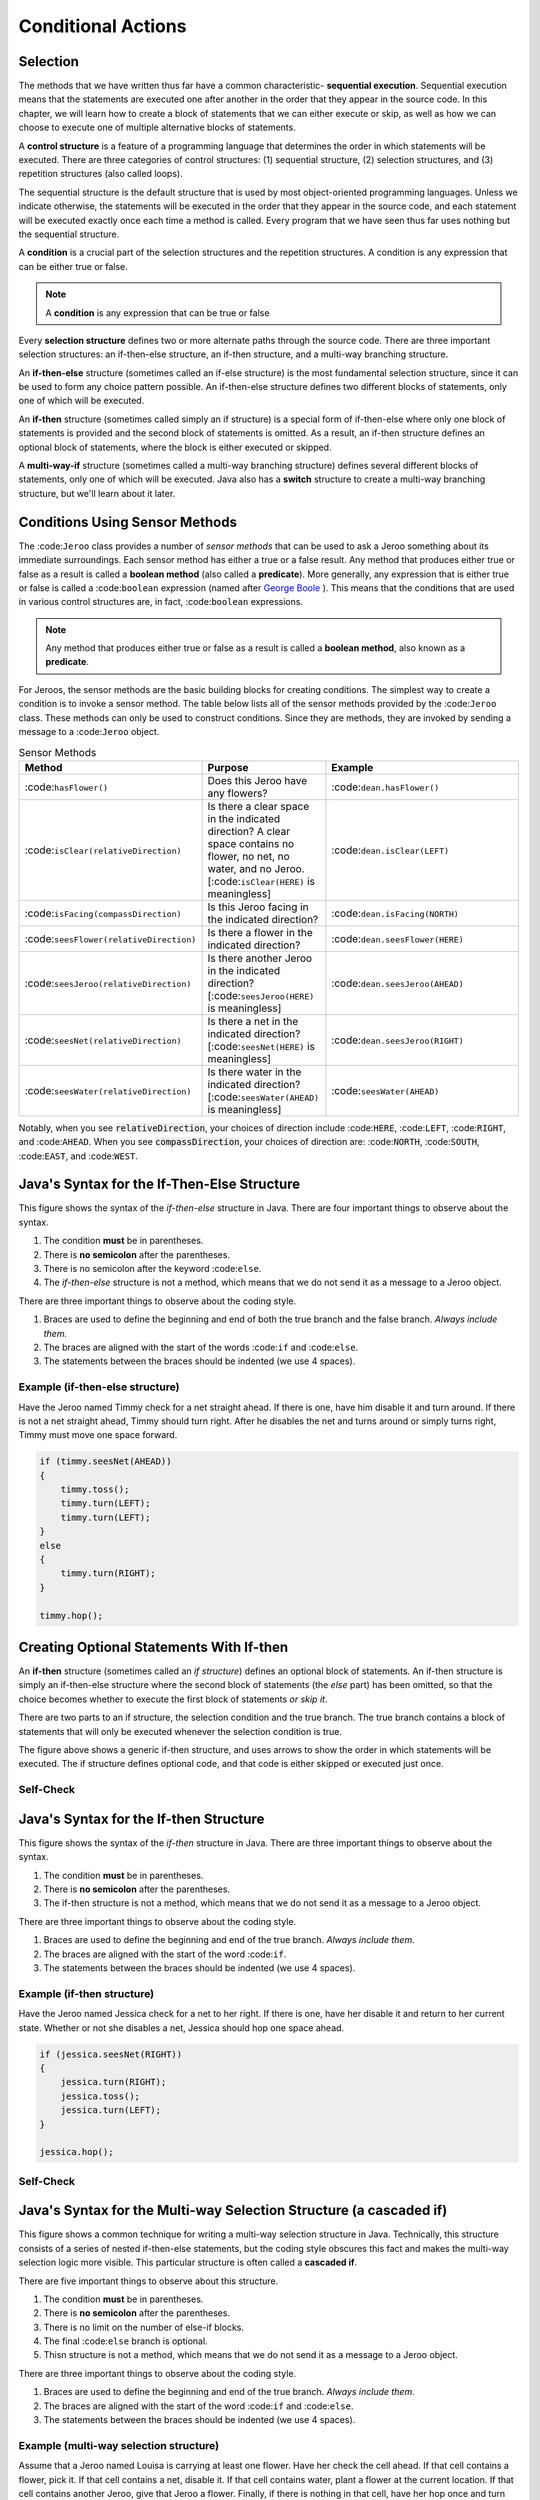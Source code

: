 .. This file is part of the OpenDSA eTextbook project. See
.. http://opendsa.org for more details.
.. Copyright (c) 2012-2020 by the OpenDSA Project Contributors, and
.. distributed under an MIT open source license.

.. avmetadata::
   :author: Molly


Conditional Actions
===================

Selection
---------

The methods that we have written thus far have a common characteristic- **sequential execution**. Sequential execution means that the statements are executed one after another in the order that they appear in the source code. In this chapter, we will learn how to create a block of statements that we can either execute or skip, as well as how we can choose to execute one of multiple alternative blocks of statements.

A **control structure** is a feature of a programming language that determines the order in which statements will be executed. There are three categories of control structures: (1) sequential structure, (2) selection structures, and (3) repetition structures (also called loops).

The sequential structure is the default structure that is used by most object-oriented programming languages. Unless we indicate otherwise, the statements will be executed in the order that they appear in the source code, and each statement will be executed exactly once each time a method is called. Every program that we have seen thus far uses nothing but the sequential structure.

A **condition** is a crucial part of the selection structures and the repetition structures. A condition is any expression that can be either true or false.

.. note::
    A **condition** is any expression that can be true or false

Every **selection structure** defines two or more alternate paths through the source code. There are three important selection structures: an if-then-else structure, an if-then structure, and a multi-way branching structure.

An **if-then-else** structure (sometimes called an if-else structure) is the most fundamental selection structure, since it can be used to form any choice pattern possible. An if-then-else structure defines two different blocks of statements, only one of which will be executed.

An **if-then** structure (sometimes called simply an if structure) is a special form of if-then-else where only one block of statements is provided and the second block of statements is omitted. As a result, an if-then structure defines an optional block of statements, where the block is either executed or skipped.

A **multi-way-if** structure (sometimes called a multi-way branching structure) defines several different blocks of statements, only one of which will be executed. Java also has a **switch** structure to create a multi-way branching structure, but we'll learn about it later.


Conditions Using Sensor Methods
-------------------------------

The :code:``Jeroo`` class provides a number of *sensor methods* that can be used to ask a Jeroo something about its immediate surroundings. Each sensor method has either a true or a false result. Any method that produces either true or false as a result is called a **boolean method** (also called a **predicate**).  More generally, any expression that is either true or false is called a :code:``boolean`` expression (named after `George Boole <https://en.wikipedia.org/wiki/George_Boole>`_ ). This means that the conditions that are used in various control structures are, in fact, :code:``boolean`` expressions.

.. note::
    Any method that produces either true or false as a result is called a **boolean method**, also known as a **predicate**.

For Jeroos, the sensor methods are the basic building blocks for creating conditions. The simplest way to create a condition is to invoke a sensor method. The table below lists all of the sensor methods provided by the :code:``Jeroo`` class. These methods can only be used to construct conditions. Since they are methods, they are invoked by sending a message to a :code:``Jeroo`` object.


.. list-table:: Sensor Methods
   :widths: 25 25 50
   :header-rows: 1

   * - Method
     - Purpose
     - Example
   * - :code:``hasFlower()``
     - Does this Jeroo have any flowers?
     - :code:``dean.hasFlower()``
   * - :code:``isClear(relativeDirection)``
     - Is there a clear space in the indicated direction? A clear space contains no flower, no net, no water, and no Jeroo. [:code:``isClear(HERE)`` is meaningless]
     - :code:``dean.isClear(LEFT)``
   * - :code:``isFacing(compassDirection)``
     - Is this Jeroo facing in the indicated direction?
     - :code:``dean.isFacing(NORTH)``
   * - :code:``seesFlower(relativeDirection)``
     - 	Is there a flower in the indicated direction?
     - :code:``dean.seesFlower(HERE)``
   * - :code:``seesJeroo(relativeDirection)``
     - Is there another Jeroo in the indicated direction? [:code:``seesJeroo(HERE)`` is meaningless]
     - :code:``dean.seesJeroo(AHEAD)``
   * - :code:``seesNet(relativeDirection)``
     - 	Is there a net in the indicated direction? [:code:``seesNet(HERE)`` is meaningless]
     - :code:``dean.seesJeroo(RIGHT)``
   * - :code:``seesWater(relativeDirection)``
     - 	Is there water in the indicated direction? [:code:``seesWater(AHEAD)`` is meaningless]
     - :code:``seesWater(AHEAD)``


Notably, when you see :code:`relativeDirection`, your choices of direction include :code:``HERE``, :code:``LEFT``, :code:``RIGHT``, and :code:``AHEAD``.  When you see :code:`compassDirection`, your choices of direction are: :code:``NORTH``, :code:``SOUTH``, :code:``EAST``, and :code:``WEST``.


Java's Syntax for the If-Then-Else Structure
--------------------------------------------

.. odsafig:: Images/ifThenElseDiagram2.png
   :align: center

This figure shows the syntax of the *if-then-else* structure in Java. There are four important things to observe about the syntax.

#. The condition **must** be in parentheses.
#. There is **no semicolon** after the parentheses.
#. There is no semicolon after the keyword :code:``else``.
#. The *if-then-else* structure is not a method, which means that we do not send it as a message to a Jeroo object.

There are three important things to observe about the coding style.

#. Braces are used to define the beginning and end of both the true branch and the false branch. *Always include them.*
#. The braces are aligned with the start of the words :code:``if`` and :code:``else``.
#. The statements between the braces should be indented (we use 4 spaces).

Example (if-then-else structure)
~~~~~~~~~~~~~~~~~~~~~~~~~~~~~~~~

Have the Jeroo named Timmy check for a net straight ahead. If there is one, have him disable it and turn around. If there is not a net straight ahead, Timmy should turn right. After he disables the net and turns around or simply turns right, Timmy must move one space forward.

.. code-block:: java

    if (timmy.seesNet(AHEAD))
    {
        timmy.toss();
        timmy.turn(LEFT);
        timmy.turn(LEFT);
    }
    else
    {
        timmy.turn(RIGHT);
    }

    timmy.hop();


Creating Optional Statements With If-then
-----------------------------------------

An **if-then** structure (sometimes called an *if structure*) defines an optional block of statements. An if-then structure is simply an if-then-else structure where the second block of statements (the *else* part) has been omitted, so that the choice becomes whether to execute the first block of statements *or skip it*.

There are two parts to an if structure, the selection condition and the true branch. The true branch contains a block of statements that will only be executed whenever the selection condition is true.

.. odsafig:: Images/ifThenDiagram.png
   :align: center

The figure above shows a generic if-then structure, and uses arrows to show the order in which statements will be executed. The if structure defines optional code, and that code is either skipped or executed just once.


Self-Check
~~~~~~~~~~
.. avembed:: Exercises/IntroToSoftwareDesign/Week3Quiz1Summ.html ka
    :long_name: Working with If-Then-Else Statements

Java's Syntax for the If-then Structure
---------------------------------------

.. odsafig:: Images/ifThenDiagram2.png
   :align: center

This figure shows the syntax of the *if-then* structure in Java. There are three important things to observe about the syntax.


#. The condition **must** be in parentheses.
#. There is **no semicolon** after the parentheses.
#. The if-then structure is not a method, which means that we do not send it as a message to a Jeroo object.

There are three important things to observe about the coding style.


#. Braces are used to define the beginning and end of the true branch. *Always include them.*
#. The braces are aligned with the start of the word :code:``if``.
#. The statements between the braces should be indented (we use 4 spaces).

Example (if-then structure)
~~~~~~~~~~~~~~~~~~~~~~~~~~~~~~~~

Have the Jeroo named Jessica check for a net to her right. If there is one, have her disable it and return to her current state. Whether or not she disables a net, Jessica should hop one space ahead.

.. code-block:: java

    if (jessica.seesNet(RIGHT))
    {
        jessica.turn(RIGHT);
        jessica.toss();
        jessica.turn(LEFT);
    }

    jessica.hop();



Self-Check
~~~~~~~~~~
.. avembed:: Exercises/IntroToSoftwareDesign/Week3Quiz2Summ.html ka
    :long_name: Working with If-Then Statements




Java's Syntax for the Multi-way Selection Structure (a cascaded if)
-------------------------------------------------------------------

.. odsafig:: Images/multiWayIfDiagram.png
   :align: center

This figure shows a common technique for writing a multi-way selection structure in Java. Technically, this structure consists of a series of nested if-then-else statements, but the coding style obscures this fact and makes the multi-way selection logic more visible. This particular structure is often called a **cascaded if**.

There are five important things to observe about this structure.

#. The condition **must** be in parentheses.
#. There is **no semicolon** after the parentheses.
#. There is no limit on the number of else-if blocks.
#. The final :code:``else`` branch is optional.
#. Thisn structure is not a method, which means that we do not send it as a message to a Jeroo object.


There are three important things to observe about the coding style.

#. Braces are used to define the beginning and end of the true branch. *Always include them.*
#. The braces are aligned with the start of the word :code:``if`` and :code:``else``.
#. The statements between the braces should be indented (we use 4 spaces).


Example (multi-way selection structure)
~~~~~~~~~~~~~~~~~~~~~~~~~~~~~~~~~~~~~~~

Assume that a Jeroo named Louisa is carrying at least one flower. Have her check the cell ahead. If that cell contains a flower, pick it. If that cell contains a net, disable it. If that cell contains water, plant a flower at the current location. If that cell contains another Jeroo, give that Jeroo a flower. Finally, if there is nothing in that cell, have her hop once and turn left.

.. code-block:: java

    if (louisa.seesFlower(AHEAD))
    {
        louisa.hop();
        louisa.pick();
    }
    else if (louisa.seesNet(AHEAD))
    {
        louisa.toss();
    }
    else if (louisa.seesWater(AHEAD))
    {
        louisa.plant();
    }
    else if (louisa.seesJeroo(AHEAD))
    {
        louisa.give(AHEAD);
    }
    else
    {
        louisa.hop();
        louisa.turn(LEFT);
    }

Self-Check
~~~~~~~~~~
.. avembed:: Exercises/IntroToSoftwareDesign/Week3Quiz3Summ.html ka
    :long_name: Deciding When to Use Each Type of Structure


Compound Conditions
-------------------

Conditions come in two forms, *simple* and *compound*. A simple condition is a :code:``boolean`` expression that does not contain any other :code:``boolean`` expression. With Jeroos, a simple condition is formed by invoking a single sensor method. A **compound condition** is created by using logical operators to combine conditions. The three most commonly used logical operators in Java are: negation (not), conjunction (and), and disjunction (or). Java uses special keystrokes for each of these as shown in the following table.

.. list-table:: Operators for conditions
   :widths: 25 25 50
   :header-rows: 1

   * - Operator
     - Java Symbol
     - Meaning
   * - Negation
     - :code:``!`` (exclamation point)
     - NOT
   * - Conjunction
     - :code:``&&`` (2 keystrokes; no space between)
     - AND
   * - Disjunction
     - :code:``||`` (2 keystrokes; no space between)
     - OR

Notably, java recognizes single :code:``&`` and :code:``|`` as separate operators (they have to do with binary math) from :code:``&&`` and :code:``||``.  No errors will be thrown if you mistake one for the other and your code will simply behave oddly.  Also, :code:``!`` is a unary operator.  It can modify a single if statement but not combine two together.

The negation reverses the value of a **boolean** expression, changing true to false and false to true, as shown in this table:

.. odsafig:: Images/TruthTable1.png
   :align: center


In this table, **P** represents an arbitrary boolean expression. The two rows underneath **P** show its possible values. The second column shows the corresponding values for the expression **!P**, where the negation operator is applied to the boolean expression.

The conjunction operator (:code:``&&``, representing logical AND) combines two boolean expressions to create a third that is only true when both of the original expressions are true:

.. odsafig:: Images/TruthTable2.png
   :align: center

In this table, **P** and **Q** represent arbitrary boolean expressions. The rows underneath **P** and **Q** show all possible combinations of their values. The third column shows the corresponding values for :code:``P && Q``.

The disjunction operator (:code:``||``, representing logical OR) combines two boolean expressions to create a third that is only false when both of the original expressions are false:

.. odsafig:: Images/TruthTable3.png
   :align: center

In this table,**P** and **Q** once again represent arbitrary boolean expressions. The rows underneath**P** and **Q** show all possible combinations of their values. The third column shows the corresponding values for the expression :code:``P || Q``.


Examples (compound conditions)
~~~~~~~~~~~~~~~~~~~~~~~~~~~~~~

Remember that these are expressions that could be either true or false.  The statement:

.. code-block:: java

    boolean x = false;

definitively sets the boolean variable x to false.  It is similar to the english statement "the variable x is false".  It is a statement of a fact.

If statements are more like a question:

.. code-block:: java

    martha.seesNet(AHEAD)

This line of code is more like a question.  "Does the jeroo see a net ahead of them?"  It could be answered yes or no, but it's not a statement of a fact in the same way.


.. list-table:: Operators for conditions
   :widths: 50 50
   :header-rows: 1

   * - Boolean Expression (Java-style)
     - English Translation (if true)
   * - :code:``!bob.seesNet(AHEAD)``
     - There is not a net ahead of Bob
   * - :code:``bob.hasFlower() && bob.isClear(LEFT)``
     - Bob has at least one flower and there is nothing in the cell immediately to the left of Bob.
   * - :code:``bob.seesWater(AHEAD) || bob.seesWater(RIGHT)``
     - There is water ahead of Bob or to the right of Bob, or both
   * - :code:``bob.isFacing(WEST) &&(!bob.seesNet(AHEAD))``
     - Bob is facing west and there is no net ahead


Self-Check
~~~~~~~~~~
.. avembed:: Exercises/IntroToSoftwareDesign/Week3Quiz4Summ.html ka
   :long_name: AND, OR, and NOT


Repeating Actions
-----------------

In the previous sections, we learned how to use an if-then-else or if-then structure to decide which action to perform. In this section, we will learn how to create a block of statements that can be executed several times in succession. We do this using a repetition structure (also called a loop), which is one of the fundamental control structures supported by most imperative and object-oriented programming languages.

A **repetition structure** (or **loop**) allows a group of statements to be executed several times in succession. There are three important repetition structures: a loop repeats an action for every object in a collection of objects, a loop that is controlled by the state of the objects in the program, and a loop that is controlled by a counter (usually a number). In this chapter, we are going to focus on just one kind of loop, one that is controlled by the state of the objects in the program. This happens to be the most general and most fundamental kind of repetition structure in many programming languages.


Generic Repetition Structures
-----------------------------

There are two major parts to every repetition structure, the body and the controlling condition. These two parts provide a way to classify loops.

The block of statements that can be executed repeatedly is called the **body of the loop**. Each time that the statements in the body are executed is called a **trip** (or **iteration**) through the loop, and the number of times the body is executed is called the **trip count**.

The **controlling condition** is a condition that is checked to determine whether to make a trip through the body or terminate the loop. The controlling condition is rechecked after each trip through the body of the loop.

One criterion for classifying loops is based on when the controlling condition is checked relative to the first trip through the body. In a **pretest loop**, the controlling condition is always checked before the body can be executed for the first time. In a **posttest loop**, the controlling condition is not checked until after the first trip through the body. In either case, the condition is checked after each trip through the body to determine whether or not to make another trip.

A second criterion for classifying loops is based on whether a true condition or a false condition leads to a trip through the body. In a **while loop**, a true condition leads to a trip through the body, but a false condition terminates the loop. In an **until loop**, a true condition terminates the loop, but a false condition leads to a trip through the body. The difference between the while and until loops is summarized in this table:

.. odsafig:: Images/whileVsUntil.png
   :align: center

Combining these two criteria, we can define four broad categories of loops: pretest while, pretest until, posttest while, and posttest until. Few programming languages provide all four of these (most only provide two, or even one!), but the most common form that is supported in virtually every imperative and object-oriented programming language is the pretest while loop. We'll focus exclusively on **pretest while loops** in the remainder of this chapter.

.. odsafig:: Images/whileVsUntil2.png
   :align: center

Since the pretest while loop is the most common repetition structure across imperative and object-oriented languages, we will take a closer look at it.

.. odsafig:: Images/whileDiagram.png
   :align: center

The figure above shows a generic pretest while loop and uses arrows to show the order in which statements are executed and the condition is checked.


Java's Syntax for the While Loop
--------------------------------

.. odsafig:: Images/whileDiagram2.png
   :align: center


The figure above shows the Java system for a pretest while loop in Java. There are three important things to observe about the syntax.

#. The condition **must** be in parentheses.
#. There is **no semicolon** after the parentheses.
#. There is no semicolon after the keyword :code:``else``.
#. The *whilee* structure is not a method, which means that we do not send it as a message to a Jeroo object.


There are three important things to observe about the coding style.

#. Braces are used to define the beginning and end of both the true branch and the false branch. *Always include them.*
#. The braces are aligned with the start of the words :code:``if`` and :code:``else``.
#. The statements between the braces should be indented (we use 4 spaces).


Example (pretest while structure)
~~~~~~~~~~~~~~~~~~~~~~~~~~~~~~~~~

Assume that a Jeroo named Kim is not standing on a flower, but there is a line of flowers ahead. Have Kim pick all of those flowers, and stop as soon as there is no flower directly ahead. After picking all of the flowers, Kim should turn to the left.

.. code-block:: java

    while (kim.seesFlower(AHEAD))
    {
        kim.hop();
        kim.pick();
    }

    kim.turn(LEFT);


Self-Check
~~~~~~~~~~
.. avembed:: Exercises/IntroToSoftwareDesign/Week3Quiz5Summ.html ka
    :long_name: Working with While Loops



Syntax Practice 3
-----------------

.. extrtoolembed:: 'Syntax Practice 3'
   :workout_id: 1371


Programming Practice 3
----------------------

.. extrtoolembed:: 'Programming Practice 3'
   :workout_id: 1372


Check Your Understanding
------------------------

.. avembed:: Exercises/IntroToSoftwareDesign/Week3ReadingQuizQ1.html ka
   :long_name: Programming Concepts
